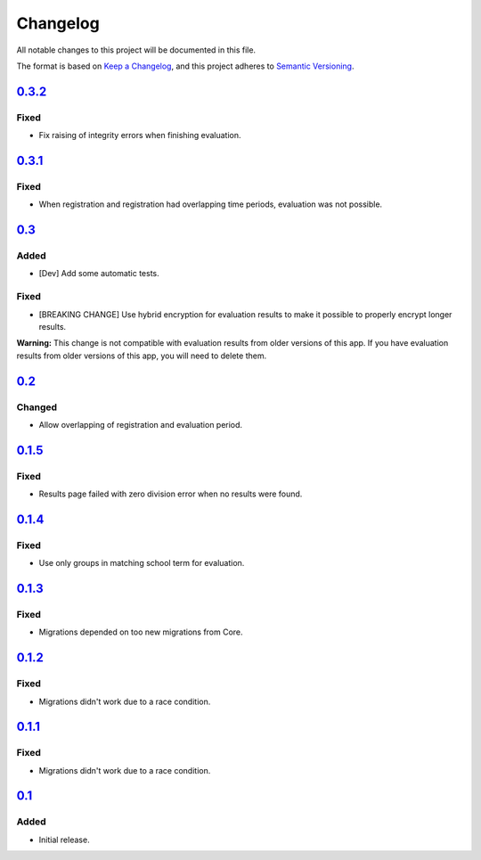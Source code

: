Changelog
=========

All notable changes to this project will be documented in this file.

The format is based on `Keep a Changelog`_,
and this project adheres to `Semantic Versioning`_.

`0.3.2`_
--------

Fixed
~~~~~

* Fix raising of integrity errors when finishing evaluation.

`0.3.1`_
--------

Fixed
~~~~~

* When registration and registration had overlapping time periods, evaluation was not possible.

`0.3`_
------

Added
~~~~~

* [Dev] Add some automatic tests.

Fixed
~~~~~

* [BREAKING CHANGE] Use hybrid encryption for evaluation results to make it possible to properly encrypt longer results.

**Warning:** This change is not compatible with evaluation results from older versions of this app.
If you have evaluation results from older versions of this app, you will need to delete them.

`0.2`_
-------

Changed
~~~~~~~

* Allow overlapping of registration and evaluation period.

`0.1.5`_
--------

Fixed
~~~~~

* Results page failed with zero division error when no results were found.

`0.1.4`_
--------

Fixed
~~~~~

* Use only groups in matching school term for evaluation.

`0.1.3`_
--------

Fixed
~~~~~

* Migrations depended on too new migrations from Core.

`0.1.2`_
--------


Fixed
~~~~~

* Migrations didn't work due to a race condition.


`0.1.1`_
--------

Fixed
~~~~~

* Migrations didn't work due to a race condition.

`0.1`_
------

Added
~~~~~

* Initial release.


.. _Keep a Changelog: https://keepachangelog.com/en/1.0.0/
.. _Semantic Versioning: https://semver.org/spec/v2.0.0.html


.. _0.1: https://edugit.org/katharineum/AlekSIS-App-EvaLU/-/tags/0.1
.. _0.1.1: https://edugit.org/katharineum/AlekSIS-App-EvaLU/-/tags/0.1.1
.. _0.1.2: https://edugit.org/katharineum/AlekSIS-App-EvaLU/-/tags/0.1.2
.. _0.1.3: https://edugit.org/katharineum/AlekSIS-App-EvaLU/-/tags/0.1.3
.. _0.1.4: https://edugit.org/katharineum/AlekSIS-App-EvaLU/-/tags/0.1.4
.. _0.1.5: https://edugit.org/katharineum/AlekSIS-App-EvaLU/-/tags/0.1.5
.. _0.2: https://edugit.org/katharineum/AlekSIS-App-EvaLU/-/tags/0.2
.. _0.3: https://edugit.org/katharineum/AlekSIS-App-EvaLU/-/tags/0.3
.. _0.3.1: https://edugit.org/katharineum/AlekSIS-App-EvaLU/-/tags/0.3.1
.. _0.3.2: https://edugit.org/katharineum/AlekSIS-App-EvaLU/-/tags/0.3.2
